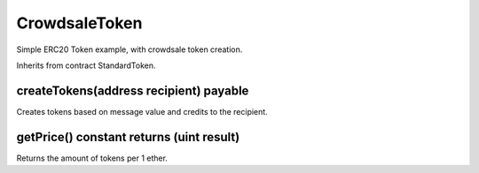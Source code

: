 CrowdsaleToken
=============================================

Simple ERC20 Token example, with crowdsale token creation.

Inherits from contract StandardToken.

createTokens(address recipient) payable
"""""""""""""""""""""""""""""""""""""""""
Creates tokens based on message value and credits to the recipient.

getPrice() constant returns (uint result)
"""""""""""""""""""""""""""""""""""""""""
Returns the amount of tokens per 1 ether.